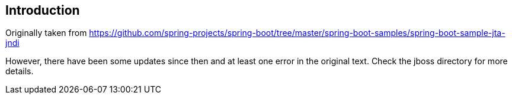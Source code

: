 ## Introduction

Originally taken from https://github.com/spring-projects/spring-boot/tree/master/spring-boot-samples/spring-boot-sample-jta-jndi

However, there have been some updates since then and at least one error in the original text. Check the jboss directory for more
details.
